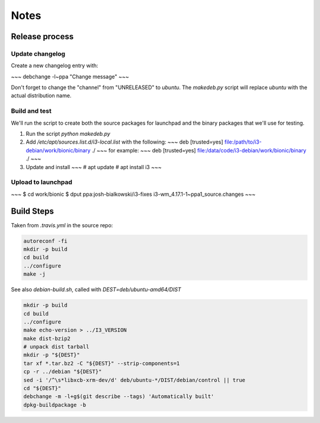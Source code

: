=====
Notes
=====

---------------
Release process
---------------

Update changelog
================

Create a new changelog entry with:

~~~
debchange -l~ppa "Change message"
~~~

Don't forget to change the "channel" from "UNRELEASED" to `ubuntu`. The
`makedeb.py` script will replace `ubuntu` with the actual distribution name.

Build and test
==============

We'll run the script to create both the source packages for launchpad and
the binary packages that we'll use for testing.

1. Run the script `python makedeb.py`
2. Add `/etc/apt/sources.list.d/i3-local.list` with the following:
   ~~~
   deb [trusted=yes] file:/path/to/i3-debian/work/bionic/binary ./
   ~~~
   for example:
   ~~~
   deb [trusted=yes] file:/data/code/i3-debian/work/bionic/binary ./
   ~~~
3. Update and install
   ~~~
   # apt update
   # apt install i3
   ~~~

Upload to launchpad
===================

~~~
$ cd work/bionic
$ dput ppa:josh-bialkowski/i3-fixes i3-wm_4.17.1-1~ppa1_source.changes
~~~

-----------
Build Steps
-----------

Taken from `.travis.yml` in the source repo:

.. code::

    autoreconf -fi
    mkdir -p build
    cd build
    ../configure
    make -j

See also `debian-build.sh`, called with `DEST=deb/ubuntu-amd64/DIST`

.. code::

    mkdir -p build
    cd build
    ../configure
    make echo-version > ../I3_VERSION
    make dist-bzip2
    # unpack dist tarball
    mkdir -p "${DEST}"
    tar xf *.tar.bz2 -C "${DEST}" --strip-components=1
    cp -r ../debian "${DEST}"
    sed -i '/^\s*libxcb-xrm-dev/d' deb/ubuntu-*/DIST/debian/control || true
    cd "${DEST}"
    debchange -m -l+g$(git describe --tags) 'Automatically built'
    dpkg-buildpackage -b
